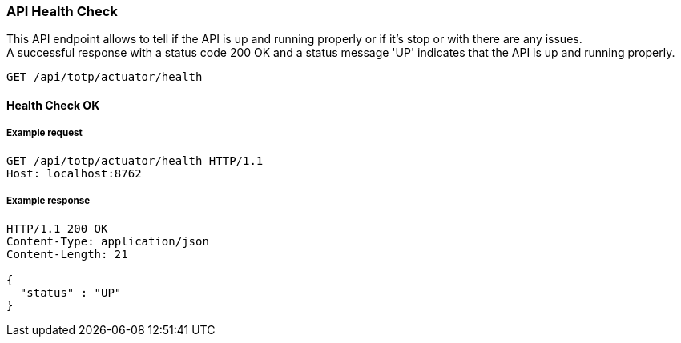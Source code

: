 === API Health Check

This API endpoint allows to tell if the API is up and running properly or if it's stop or with there are any issues. +
A successful response with a status code 200 OK and a status message 'UP' indicates that the API is up and running properly.

`+GET /api/totp/actuator/health+`

==== Health Check OK

===== Example request

[source,http,options="nowrap"]
----
GET /api/totp/actuator/health HTTP/1.1
Host: localhost:8762

----

===== Example response

[source,http,options="nowrap"]
----
HTTP/1.1 200 OK
Content-Type: application/json
Content-Length: 21

{
  "status" : "UP"
}
----
